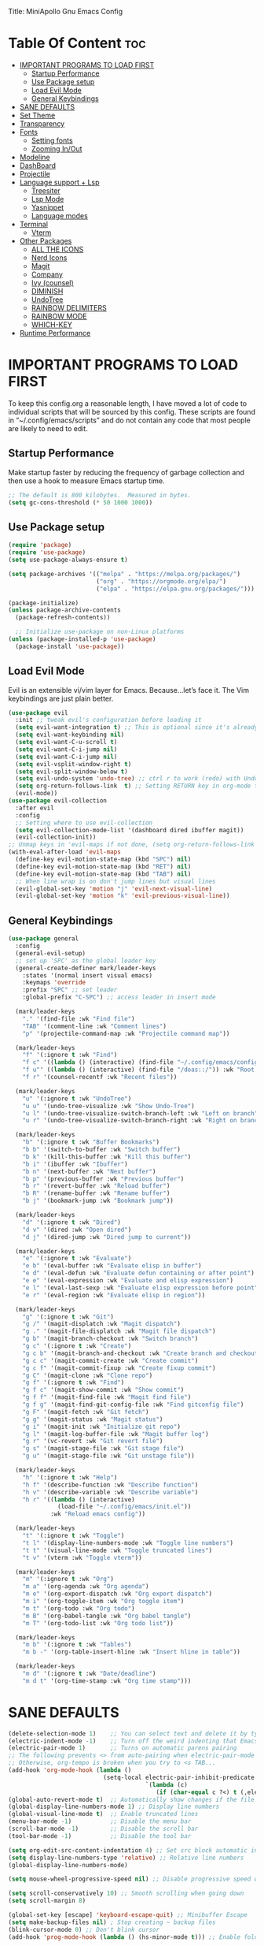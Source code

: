 Title: MiniApollo Gnu Emacs Config
#+Author: MiniApollo
#+Description: My personal emacs configuration
#+Startup: showeverything
#+Options: toc:2

* Table Of Content :toc:
- [[#important-programs-to-load-first][IMPORTANT PROGRAMS TO LOAD FIRST]]
  - [[#startup-performance][Startup Performance]]
  - [[#use-package-setup][Use Package setup]]
  - [[#load-evil-mode][Load Evil Mode]]
  - [[#general-keybindings][General Keybindings]]
- [[#sane-defaults][SANE DEFAULTS]]
- [[#set-theme][Set Theme]]
- [[#transparency][Transparency]]
- [[#fonts][Fonts]]
  - [[#setting-fonts][Setting fonts]]
  - [[#zooming-inout][Zooming In/Out]]
- [[#modeline][Modeline]]
- [[#dashboard][DashBoard]]
- [[#projectile][Projectile]]
- [[#language-support--lsp][Language support + Lsp]]
  - [[#treesiter][Treesiter]]
  - [[#lsp-mode][Lsp Mode]]
  - [[#yasnippet][Yasnippet]]
  - [[#language-modes][Language modes]]
- [[#terminal][Terminal]]
  - [[#vterm][Vterm]]
- [[#other-packages][Other Packages]]
  - [[#all-the-icons][ALL THE ICONS]]
  - [[#nerd-icons][Nerd Icons]]
  - [[#magit][Magit]]
  - [[#company][Company]]
  - [[#ivy-counsel][Ivy (counsel)]]
  - [[#diminish][DIMINISH]]
  - [[#undotree][UndoTree]]
  - [[#rainbow-delimiters][RAINBOW DELIMITERS]]
  - [[#rainbow-mode][RAINBOW MODE]]
  - [[#which-key][WHICH-KEY]]
- [[#runtime-performance][Runtime Performance]]

* IMPORTANT PROGRAMS TO LOAD FIRST
To keep this config.org a reasonable length, I have moved a lot of code to individual scripts that will be sourced by this config.  These scripts are found in “~/.config/emacs/scripts” and do not contain any code that most people are likely to need to edit.
** Startup Performance 
Make startup faster by reducing the frequency of garbage collection and then use a hook to measure Emacs startup time.
#+begin_src emacs-lisp
    ;; The default is 800 kilobytes.  Measured in bytes.
    (setq gc-cons-threshold (* 50 1000 1000))
#+end_src

** Use Package setup 
#+begin_src emacs-lisp
    (require 'package)
    (require 'use-package)
    (setq use-package-always-ensure t)

    (setq package-archives '(("melpa" . "https://melpa.org/packages/")
                             ("org" . "https://orgmode.org/elpa/")
                             ("elpa" . "https://elpa.gnu.org/packages/")))

    (package-initialize)
    (unless package-archive-contents
      (package-refresh-contents))

      ;; Initialize use-package on non-Linux platforms
    (unless (package-installed-p 'use-package)
      (package-install 'use-package))
#+end_src

** Load Evil Mode
Evil is an extensible vi/vim layer for Emacs.  Because…let’s face it.  The Vim keybindings are just plain better.
#+begin_src emacs-lisp
    (use-package evil
      :init ;; tweak evil's configuration before loading it
      (setq evil-want-integration t) ;; This is optional since it's already set to t by default.
      (setq evil-want-keybinding nil)
      (setq evil-want-C-u-scroll t)
      (setq evil-want-C-i-jump nil)
      (setq evil-want-C-i-jump nil)
      (setq evil-vsplit-window-right t)
      (setq evil-split-window-below t)
      (setq evil-undo-system 'undo-tree) ;; ctrl r to work (redo) with UndoTree for stock Emacs undo-redo
      (setq org-return-follows-link  t) ;; Setting RETURN key in org-mode to follow links
      (evil-mode))
    (use-package evil-collection
      :after evil
      :config
      ;; Setting where to use evil-collection
      (setq evil-collection-mode-list '(dashboard dired ibuffer magit))
      (evil-collection-init))
    ;; Unmap keys in 'evil-maps if not done, (setq org-return-follows-link t) will not work
    (with-eval-after-load 'evil-maps
      (define-key evil-motion-state-map (kbd "SPC") nil)
      (define-key evil-motion-state-map (kbd "RET") nil)
      (define-key evil-motion-state-map (kbd "TAB") nil)
      ;; When line wrap is on don't jump lines but visual lines 
      (evil-global-set-key 'motion "j" 'evil-next-visual-line)
      (evil-global-set-key 'motion "k" 'evil-previous-visual-line))
#+end_src

** General Keybindings
#+begin_src emacs-lisp
    (use-package general
      :config
      (general-evil-setup)
      ;; set up 'SPC' as the global leader key
      (general-create-definer mark/leader-keys
        :states '(normal insert visual emacs)
        :keymaps 'override
        :prefix "SPC" ;; set leader
        :global-prefix "C-SPC") ;; access leader in insert mode

      (mark/leader-keys
        "." '(find-file :wk "Find file")
        "TAB" '(comment-line :wk "Comment lines")
        "p" '(projectile-command-map :wk "Projectile command map"))

      (mark/leader-keys 
        "f" '(:ignore t :wk "Find")
        "f c" '((lambda () (interactive) (find-file "~/.config/emacs/config.org")) :wk "Edit emacs config")
        "f u"' ((lambda () (interactive) (find-file "/doas::/")) :wk "Root find file")
        "f r" '(counsel-recentf :wk "Recent files"))
      
      (mark/leader-keys 
        "u" '(:ignore t :wk "UndoTree")
        "u u" '(undo-tree-visualize :wk "Show Undo-Tree")
        "u l" '(undo-tree-visualize-switch-branch-left :wk "Left on branch")
        "u r" '(undo-tree-visualize-switch-branch-right :wk "Right on branch"))

      (mark/leader-keys
        "b" '(:ignore t :wk "Buffer Bookmarks")
        "b b" '(switch-to-buffer :wk "Switch buffer")
        "b k" '(kill-this-buffer :wk "Kill this buffer")
        "b i" '(ibuffer :wk "Ibuffer")  
        "b n" '(next-buffer :wk "Next buffer")
        "b p" '(previous-buffer :wk "Previous buffer")
        "b r" '(revert-buffer :wk "Reload buffer")
        "b R" '(rename-buffer :wk "Rename buffer")
        "b j" '(bookmark-jump :wk "Bookmark jump"))

      (mark/leader-keys
        "d" '(:ignore t :wk "Dired")
        "d v" '(dired :wk "Open dired")
        "d j" '(dired-jump :wk "Dired jump to current"))

      (mark/leader-keys
        "e" '(:ignore t :wk "Evaluate")    
        "e b" '(eval-buffer :wk "Evaluate elisp in buffer")
        "e d" '(eval-defun :wk "Evaluate defun containing or after point")
        "e e" '(eval-expression :wk "Evaluate and elisp expression")
        "e l" '(eval-last-sexp :wk "Evaluate elisp expression before point")
        "e r" '(eval-region :wk "Evaluate elisp in region")) 

      (mark/leader-keys
        "g" '(:ignore t :wk "Git")    
        "g /" '(magit-displatch :wk "Magit dispatch")
        "g ." '(magit-file-displatch :wk "Magit file dispatch")
        "g b" '(magit-branch-checkout :wk "Switch branch")
        "g c" '(:ignore t :wk "Create") 
        "g c b" '(magit-branch-and-checkout :wk "Create branch and checkout")
        "g c c" '(magit-commit-create :wk "Create commit")
        "g c f" '(magit-commit-fixup :wk "Create fixup commit")
        "g C" '(magit-clone :wk "Clone repo")
        "g f" '(:ignore t :wk "Find") 
        "g f c" '(magit-show-commit :wk "Show commit")
        "g f f" '(magit-find-file :wk "Magit find file")
        "g f g" '(magit-find-git-config-file :wk "Find gitconfig file")
        "g F" '(magit-fetch :wk "Git fetch")
        "g g" '(magit-status :wk "Magit status")
        "g i" '(magit-init :wk "Initialize git repo")
        "g l" '(magit-log-buffer-file :wk "Magit buffer log")
        "g r" '(vc-revert :wk "Git revert file")
        "g s" '(magit-stage-file :wk "Git stage file")
        "g u" '(magit-stage-file :wk "Git unstage file"))

      (mark/leader-keys
        "h" '(:ignore t :wk "Help")
        "h f" '(describe-function :wk "Describe function")
        "h v" '(describe-variable :wk "Describe variable")
        "h r" '((lambda () (interactive)
                  (load-file "~/.config/emacs/init.el"))
                :wk "Reload emacs config"))

      (mark/leader-keys
        "t" '(:ignore t :wk "Toggle")
        "t l" '(display-line-numbers-mode :wk "Toggle line numbers")
        "t t" '(visual-line-mode :wk "Toggle truncated lines")
        "t v" '(vterm :wk "Toggle vterm"))

      (mark/leader-keys
        "m" '(:ignore t :wk "Org")
        "m a" '(org-agenda :wk "Org agenda")
        "m e" '(org-export-dispatch :wk "Org export dispatch")
        "m i" '(org-toggle-item :wk "Org toggle item")
        "m t" '(org-todo :wk "Org todo")
        "m B" '(org-babel-tangle :wk "Org babel tangle")
        "m T" '(org-todo-list :wk "Org todo list"))

      (mark/leader-keys
        "m b" '(:ignore t :wk "Tables")
        "m b -" '(org-table-insert-hline :wk "Insert hline in table"))

      (mark/leader-keys
        "m d" '(:ignore t :wk "Date/deadline")
        "m d t" '(org-time-stamp :wk "Org time stamp")))
	#+end_src

* SANE DEFAULTS
#+begin_src emacs-lisp
    (delete-selection-mode 1)    ;; You can select text and delete it by typing.
    (electric-indent-mode -1)    ;; Turn off the weird indenting that Emacs does by default.
    (electric-pair-mode 1)       ;; Turns on automatic parens pairing
    ;; The following prevents <> from auto-pairing when electric-pair-mode is on.
    ;; Otherwise, org-tempo is broken when you try to <s TAB...
    (add-hook 'org-mode-hook (lambda ()
                               (setq-local electric-pair-inhibit-predicate
                                           `(lambda (c)
                                              (if (char-equal c ?<) t (,electric-pair-inhibit-predicate c))))))
    (global-auto-revert-mode t)  ;; Automatically show changes if the file has changed
    (global-display-line-numbers-mode 1) ;; Display line numbers
    (global-visual-line-mode t)  ;; Enable truncated lines
    (menu-bar-mode -1)           ;; Disable the menu bar 
    (scroll-bar-mode -1)         ;; Disable the scroll bar
    (tool-bar-mode -1)           ;; Disable the tool bar

    (setq org-edit-src-content-indentation 4) ;; Set src block automatic indent to 4 instead of 2.
    (setq display-line-numbers-type 'relative) ;; Relative line numbers
    (global-display-line-numbers-mode)

    (setq mouse-wheel-progressive-speed nil) ;; Disable progressive speed when scrolling 

    (setq scroll-conservatively 10) ;; Smooth scrolling when going down
    (setq scroll-margin 8)

    (global-set-key [escape] 'keyboard-escape-quit) ;; Minibuffer Escape
    (setq make-backup-files nil) ; Stop creating ~ backup files
    (blink-cursor-mode 0) ;; Don't blink cursor
    (add-hook 'prog-mode-hook (lambda () (hs-minor-mode t))) ;; Enable folding hide show globally
#+end_src

* Set Theme
#+begin_src emacs-lisp
    (use-package gruvbox-theme
      :init
      (load-theme 'gruvbox-dark-medium t))
#+end_src

* Transparency
With Emacs version 29, true transparency has been added.
#+begin_src emacs-lisp
    (add-to-list 'default-frame-alist '(alpha-background . 90)) ; For all new frames henceforth
#+end_src

* Fonts 
** Setting fonts
#+begin_src emacs-lisp
    (set-face-attribute 'default nil
			:font "JetBrains Mono"
			:height 120
			:weight 'medium)
    ;; This sets the default font on all graphical frames created after restarting Emacs.
    ;; Does the same thing as 'set-face-attribute default' above, but emacsclient fonts
    ;; are not right unless I also add this method of setting the default font.
    (add-to-list 'default-frame-alist '(font . "JetBrains Mono"))
    (setq-default line-spacing 0.12)
#+end_src

** Zooming In/Out 
You can use the bindings CTRL plus =/- for zooming in/out.  You can also use CTRL plus the mouse wheel for zooming in/out.
#+begin_src emacs-lisp
    (global-set-key (kbd "C-+") 'text-scale-increase)
    (global-set-key (kbd "C--") 'text-scale-decrease)
    (global-set-key (kbd "<C-wheel-up>") 'text-scale-increase)
    (global-set-key (kbd "<C-wheel-down>") 'text-scale-decrease)
#+end_src

* Modeline
#+begin_src emacs-lisp
    (use-package doom-modeline
      :ensure t
      :init (doom-modeline-mode 1)
      :config
      (setq doom-modeline-height 25      ;; sets modeline height
	    doom-modeline-bar-width 5    ;; sets right bar width
	    doom-modeline-persp-name t   ;; adds perspective name to modeline
	    doom-modeline-persp-icon t)) ;; adds folder icon next to persp name
#+end_src

* DashBoard
#+begin_src emacs-lisp
    (use-package dashboard
      :ensure t 
      :init
      (setq initial-buffer-choice 'dashboard-open)
      (setq dashboard-set-heading-icons t)
      (setq dashboard-set-file-icons t)
      (setq dashboard-banner-logo-title "Emacs Is More Than A Text Editor!")
      (setq dashboard-center-content nil) ;; set to 't' for centered content
      (setq dashboard-items '((recents . 5)
			      (agenda . 5 )
			      (bookmarks . 3)
			      (projects . 3)
			      (registers . 3)))
      :custom
      (dashboard-modify-heading-icons '((recents . "file-text")
					(bookmarks . "book")))
      :config
      (dashboard-setup-startup-hook))
#+end_src

* Projectile 
Projectile is a project interaction library for Emacs.
#+begin_src emacs-lisp
    (use-package projectile
      :config
      (projectile-mode 1)
      :init
      (setq projectile-switch-project-action #'projectile-dired)
      (setq projectile-project-search-path '(("~/Projects/" . 1) ("/mnt/Ext4D/Manca/Projektek/" . 1) ("/mnt/Ext4D/Manca/Game_Projects/" . 1))))
    ;; Bookmarks for non git projects
#+end_src

* Language support + Lsp
** Treesiter
#+begin_src emacs-lisp
    ;;(mapc #'treesit-install-language-grammar (mapcar #'car treesit-language-source-alist))
    (setq treesit-language-source-alist
          '((bash "https://github.com/tree-sitter/tree-sitter-bash")
            (cmake "https://github.com/uyha/tree-sitter-cmake")
            (css "https://github.com/tree-sitter/tree-sitter-css")
            (elisp "https://github.com/Wilfred/tree-sitter-elisp")
            (go "https://github.com/tree-sitter/tree-sitter-go")
            (html "https://github.com/tree-sitter/tree-sitter-html")
            (javascript "https://github.com/tree-sitter/tree-sitter-javascript" "master" "src")
            (json "https://github.com/tree-sitter/tree-sitter-json")
            (make "https://github.com/alemuller/tree-sitter-make")
            (markdown "https://github.com/ikatyang/tree-sitter-markdown")
            (python "https://github.com/tree-sitter/tree-sitter-python")
            (toml "https://github.com/tree-sitter/tree-sitter-toml")
            (tsx "https://github.com/tree-sitter/tree-sitter-typescript" "master" "tsx/src")
            (typescript "https://github.com/tree-sitter/tree-sitter-typescript" "master" "typescript/src")
            (yaml "https://github.com/ikatyang/tree-sitter-yaml")
            ))
    (setq major-mode-remap-alist
          '((yaml-mode . yaml-ts-mode)
            (bash-mode . bash-ts-mode)
            (js2-mode . js-ts-mode)
            (typescript-mode . typescript-ts-mode)
            (json-mode . json-ts-mode)
            (css-mode . css-ts-mode)
            (python-mode . python-ts-mode)
            ))
    (setq treesit-font-lock-level 4) ;; To highlight everything default 3
#+end_src

** Lsp Mode
Language Server Protocol Support for Emacs
*** Setup
#+begin_src emacs-lisp
    (use-package lsp-mode
      :init
      ;; set prefix for lsp-command-keymap (few alternatives - "C-l", "C-c l")
      (setq lsp-keymap-prefix "C-c l")
      (setq lsp-lens-enable nil) ;; Disable references count 
      (setq lsp-headerline-breadcrumb-enable nil) ;; Disable Header line
      :hook (;; Automatic Language Modes
             (prog-mode . lsp)
             ;; if you want which-key integration
             (lsp-mode . lsp-enable-which-key-integration))
      :commands lsp)
    ;; optionally
    (use-package lsp-ui 
      :commands lsp-ui-mode)
    ;; if you are ivy user
    (use-package lsp-ivy :commands lsp-ivy-workspace-symbol)
#+end_src

** Yasnippet 
#+begin_src emacs-lisp
    (use-package yasnippet-snippets
      :hook (prog-mode . yas-minor-mode))
#+end_src

** Language modes
*** Lua mode
#+begin_src emacs-lisp
    (use-package lua-mode
      :mode "\\.lua\\'")
#+end_src

*** ORG MODE
**** Enabling Table of Contents
#+begin_src emacs-lisp
    (use-package toc-org
      :commands toc-org-enable
      :init (add-hook 'org-mode-hook 'toc-org-enable))
#+end_src

**** Enabling Org Bullets
Org-bullets gives us attractive bullets rather than asterisks.
#+begin_src emacs-lisp
    (add-hook 'org-mode-hook 'org-indent-mode)
    (use-package org-bullets)
    (add-hook 'org-mode-hook (lambda () (org-bullets-mode 1)))
#+end_src

**** Source Code Block Tag Expansion
Org-tempo is not a separate package but a module within org that can be enabled.  Org-tempo allows for '<s' followed by TAB to expand to a begin_src tag.  Other expansions available include:
#+begin_src emacs-lisp
    (with-eval-after-load 'org
      (require 'org-tempo))
#+end_src

* Terminal
** Vterm
Vterm is a terminal emulator within Emacs.  The 'shell-file-name' setting sets the shell to be used in M-x shell, M-x term, M-x ansi-term and M-x vterm.  By default, the shell is set to 'fish' but could change it to 'bash' or 'zsh' if you prefer.
#+begin_src emacs-lisp
    (use-package vterm
      :commands (vterm))
    (setq shell-file-name "/bin/bash"
          vterm-max-scrollback 10000)
#+end_src

* Other Packages
All the package setups that don't need tweaking
** ALL THE ICONS
This is an icon set that can be used with dashboard, dired, ibuffer and other Emacs programs.
#+begin_src emacs-lisp
    (use-package all-the-icons
      :ensure t
      :if (display-graphic-p))
#+end_src

** Nerd Icons
For doom modeline
#+begin_src emacs-lisp
    (use-package nerd-icons
      :ensure t
      :if (display-graphic-p))

    (use-package nerd-icons-dired
      :hook (dired-mode . (lambda () (nerd-icons-dired-mode t))))
#+end_src

** Magit
Complete text-based user interface to Git
#+begin_src emacs-lisp
    (use-package magit
      :commands magit-status)
#+end_src

** Company  
Company is a text completion framework for Emacs. The name stands for “complete anything”.  Completion will start automatically after you type a few letters. Use M-n and M-p to select, <return> to complete or <tab> to complete the common part.
#+begin_src emacs-lisp
    (use-package company
      :defer 2
      :diminish
      :bind (:map company-active-map
                  ("<tab>" . company-complete-selection))
      :custom
      (company-begin-commands '(self-insert-command))
      (company-idle-delay 0.0)
      (company-minimum-prefix-length 1)
      (company-show-numbers t)
      (company-tooltip-align-annotations 't)
      (global-company-mode t))

    (use-package company-box
      :after compan
      :diminish
      :hook (company-mode . company-box-mode))
#+end_src

** Ivy (counsel)
Ivy, a generic completion mechanism for Emacs.
Counsel, a collection of Ivy-enhanced versions of common Emacs commands.
Ivy-rich allows us to add descriptions alongside the commands in M-x.
#+begin_src emacs-lisp
    (use-package counsel
      :after ivy
      :diminish
      :config (counsel-mode))

    (use-package ivy
      :bind
      ;; ivy-resume resumes the last Ivy-based completion.
      (("C-c C-r" . ivy-resume)
       ("C-x B" . ivy-switch-buffer-other-window))
      :diminish
      :custom
      (setq ivy-use-virtual-buffers t)
      (setq ivy-count-format "(%d/%d) ")
      (setq enable-recursive-minibuffers t)
      :config
      (ivy-mode))

    (use-package all-the-icons-ivy-rich
      :ensure t
      :init (all-the-icons-ivy-rich-mode 1))

    (use-package ivy-rich
      :after ivy
      :ensure t
      :init (ivy-rich-mode 1) ;; this gets us descriptions in M-x.
      :custom
      (ivy-virtual-abbreviate 'full
                              ivy-rich-switch-buffer-align-virtual-buffer t
                              ivy-rich-path-style 'abbrev)
      :config
      (ivy-set-display-transformer 'ivy-switch-buffer
                                   'ivy-rich-switch-buffer-transformer))
    (use-package counsel-projectile
      :config (counsel-projectile-mode))
#+end_src

** DIMINISH 
This package implements hiding or abbreviation of the modeline displays (lighters) of minor-modes.  With this package installed, you can add ‘:diminish’ to any use-package block to hide that particular mode in the modeline.
#+begin_src emacs-lisp
    (use-package diminish)
#+end_src

** UndoTree
#+begin_src emacs-lisp
    (use-package undo-tree
      :init 
      (global-undo-tree-mode)
      ;; Prevent undo tree files from polluting your git repo
      (setq undo-tree-history-directory-alist '(("." . "~/.config/emacs/undo"))))
#+end_src

** RAINBOW DELIMITERS
Add colors to brackets
#+begin_src emacs-lisp
    (use-package rainbow-delimiters
      :hook (prog-mode . rainbow-delimiters-mode))
#+end_src

** RAINBOW MODE
Display the actual color as a background for any hex color value (ex. #ffffff).  The code block below enables rainbow-mode in all programming modes (prog-mode) as well as org-mode, which is why rainbow works in this document.  
#+begin_src emacs-lisp
    (use-package rainbow-mode
      :diminish
      :hook 
      ((org-mode prog-mode) . rainbow-mode))
#+end_src

** WHICH-KEY
#+begin_src emacs-lisp
    (use-package which-key
      :init
      (which-key-mode 1)
      :diminish
      :config
      (setq which-key-side-window-location 'bottom
            which-key-sort-order #'which-key-key-order-alpha
            which-key-sort-uppercase-first nil
            which-key-add-column-padding 1
            which-key-max-display-columns nil
            which-key-min-display-lines 6
            which-key-side-window-slot -10
            which-key-side-window-max-height 0.25
            which-key-idle-delay 0.8
            which-key-max-description-length 25
            which-key-allow-imprecise-window-fit nil
            which-key-separator " → " ))
#+end_src
* Runtime Performance
Dial the GC threshold back down so that garbage collection happens more frequently but in less time.
#+begin_src emacs-lisp
    ;; Make gc pauses faster by decreasing the threshold.
    (setq gc-cons-threshold (* 2 1000 1000))
#+end_src
